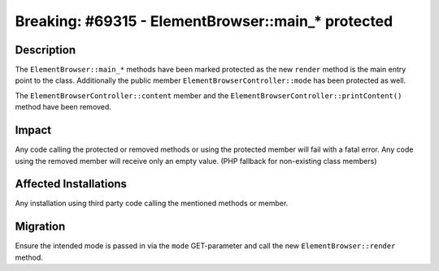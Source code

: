 ===================================================
Breaking: #69315 - ElementBrowser::main_* protected
===================================================

Description
===========

The ``ElementBrowser::main_*`` methods have been marked protected as the new ``render`` method is the main entry point to the class.
Additionally the public member ``ElementBrowserController::mode`` has been protected as well.

The ``ElementBrowserController::content`` member and the ``ElementBrowserController::printContent()`` method have been removed.

Impact
======

Any code calling the protected or removed methods or using the protected member will fail with a fatal error.
Any code using the removed member will receive only an empty value. (PHP fallback for non-existing class members)

Affected Installations
======================

Any installation using third party code calling the mentioned methods or member.


Migration
=========

Ensure the intended mode is passed in via the ``mode`` GET-parameter and call the new ``ElementBrowser::render`` method.
